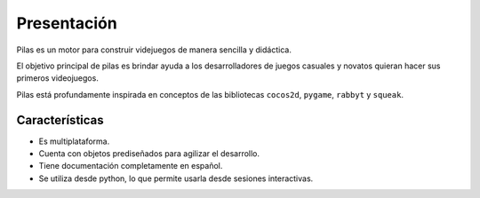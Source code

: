 Presentación
============

Pilas es un motor para construir videjuegos
de manera sencilla y didáctica.

El objetivo principal de pilas es brindar ayuda a los
desarrolladores de juegos casuales y novatos quieran
hacer sus primeros videojuegos.

Pilas está profundamente inspirada en conceptos de
las bibliotecas ``cocos2d``, ``pygame``, ``rabbyt``
y ``squeak``.

Características
---------------

- Es multiplataforma.
- Cuenta con objetos prediseñados para agilizar el desarrollo.
- Tiene documentación completamente en español.
- Se utiliza desde python, lo que permite usarla desde sesiones interactivas.
